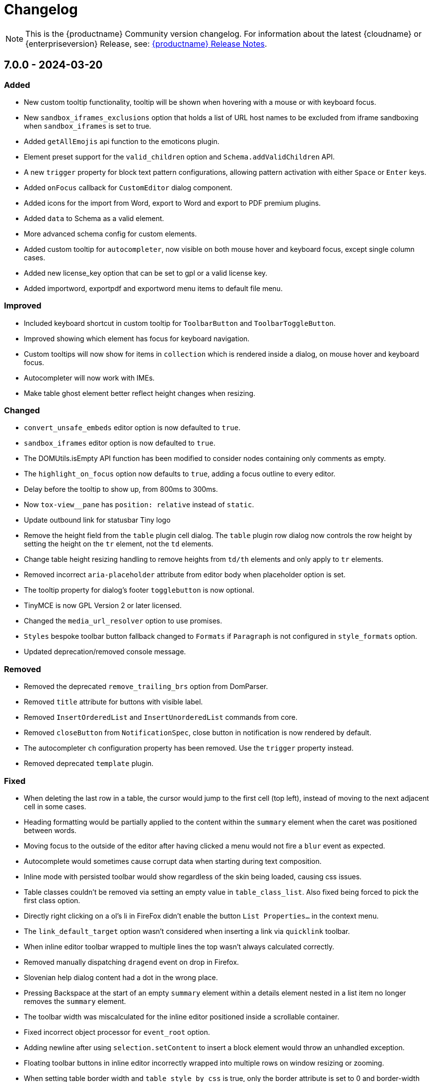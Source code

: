 = Changelog
:description: The history of TinyMCE releases.
:keywords: changelog

NOTE: This is the {productname} Community version changelog. For information about the latest {cloudname} or {enterpriseversion} Release, see: xref:release-notes.adoc[{productname} Release Notes].

== 7.0.0 - 2024-03-20

=== Added
* New custom tooltip functionality, tooltip will be shown when hovering with a mouse or with keyboard focus.
* New `sandbox_iframes_exclusions` option that holds a list of URL host names to be excluded from iframe sandboxing when `sandbox_iframes` is set to true.
* Added `getAllEmojis` api function to the emoticons plugin.
* Element preset support for the `valid_children` option and `Schema.addValidChildren` API.
* A new `trigger` property for block text pattern configurations, allowing pattern activation with either `Space` or `Enter` keys.
* Added `onFocus` callback for `CustomEditor` dialog component.
* Added icons for the import from Word, export to Word and export to PDF premium plugins.
* Added `data` to Schema as a valid element.
* More advanced schema config for custom elements.
* Added custom tooltip for `autocompleter`, now visible on both mouse hover and keyboard focus, except single column cases.
* Added new license_key option that can be set to gpl or a valid license key.
* Added importword, exportpdf and exportword menu items to default file menu.

=== Improved
* Included keyboard shortcut in custom tooltip for `ToolbarButton` and `ToolbarToggleButton`.
* Improved showing which element has focus for keyboard navigation.
* Custom tooltips will now show for items in `collection` which is rendered inside a dialog, on mouse hover and keyboard focus.
* Autocompleter will now work with IMEs.
* Make table ghost element better reflect height changes when resizing.

=== Changed
* `convert_unsafe_embeds` editor option is now defaulted to `true`.
* `sandbox_iframes` editor option is now defaulted to `true`.
* The DOMUtils.isEmpty API function has been modified to consider nodes containing only comments as empty.
* The `highlight_on_focus` option now defaults to `true`, adding a focus outline to every editor.
* Delay before the tooltip to show up, from 800ms to 300ms.
* Now `tox-view__pane` has `position: relative` instead of `static`.
* Update outbound link for statusbar Tiny logo
* Remove the height field from the `table` plugin cell dialog. The `table` plugin row dialog now controls the row height by setting the height on the `tr` element, not the `td` elements.
* Change table height resizing handling to remove heights from `td/th` elements and only apply to `tr` elements.
* Removed incorrect `aria-placeholder` attribute from editor body when placeholder option is set.
* The tooltip property for dialog's footer `togglebutton` is now optional.
* TinyMCE is now GPL Version 2 or later licensed.
* Changed the `media_url_resolver` option to use promises.
* `Styles` bespoke toolbar button fallback changed to `Formats` if `Paragraph` is not configured in `style_formats` option.
* Updated deprecation/removed console message.

=== Removed
* Removed the deprecated `remove_trailing_brs` option from DomParser.
* Removed `title` attribute for buttons with visible label.
* Removed `InsertOrderedList` and `InsertUnorderedList` commands from core.
* Removed `closeButton` from `NotificationSpec`, close button in notification is now rendered by default.
* The autocompleter `ch` configuration property has been removed. Use the `trigger` property instead.
* Removed deprecated `template` plugin.

=== Fixed
* When deleting the last row in a table, the cursor would jump to the first cell (top left), instead of moving to the next adjacent cell in some cases.
* Heading formatting would be partially applied to the content within the `summary` element when the caret was positioned between words.
* Moving focus to the outside of the editor after having clicked a menu would not fire a `blur` event as expected.
* Autocomplete would sometimes cause corrupt data when starting during text composition.
* Inline mode with persisted toolbar would show regardless of the skin being loaded, causing css issues.
* Table classes couldn't be removed via setting an empty value in `table_class_list`. Also fixed being forced to pick the first class option.
* Directly right clicking on a ol's li in FireFox didn't enable the button `List Properties...` in the context menu.
* The `link_default_target` option wasn't considered when inserting a link via `quicklink` toolbar.
* When inline editor toolbar wrapped to multiple lines the top wasn't always calculated correctly.
* Removed manually dispatching `dragend` event on drop in Firefox.
* Slovenian help dialog content had a dot in the wrong place.
* Pressing Backspace at the start of an empty `summary` element within a details element nested in a list item no longer removes the `summary` element.
* The toolbar width was miscalculated for the inline editor positioned inside a scrollable container.
* Fixed incorrect object processor for `event_root` option.
* Adding newline after using `selection.setContent` to insert a block element would throw an unhandled exception.
* Floating toolbar buttons in inline editor incorrectly wrapped into multiple rows on window resizing or zooming.
* When setting table border width and `table_style_by_css` is true, only the border attribute is set to 0 and border-width styling is no longer used.